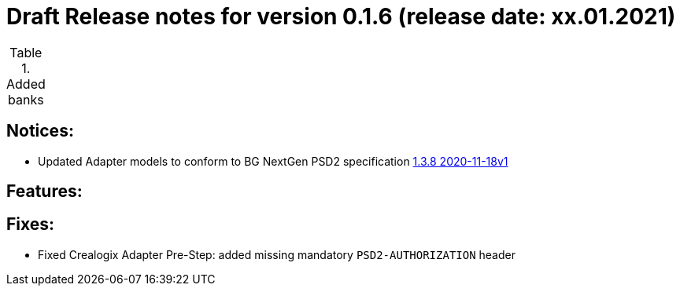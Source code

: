 = Draft Release notes for version 0.1.6 (release date: xx.01.2021)

.Added banks
|===
|===

== Notices:
- Updated Adapter models to conform to BG NextGen PSD2 specification
https://77cb457b-3353-4bdc-8ab6-ff6bb2ccdc98.filesusr.com/archives/c2914b_664f2e9dfd624507af82fa9abe2af8e7.zip?dn=psd2-api%201.3.8%202020-11-18v1.yaml.zip[1.3.8 2020-11-18v1]

== Features:

== Fixes:
- Fixed Crealogix Adapter Pre-Step: added missing mandatory `PSD2-AUTHORIZATION` header
